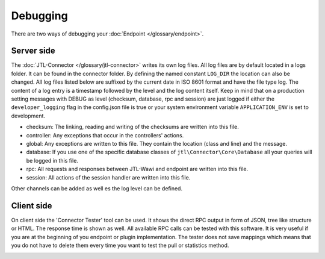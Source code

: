 .. _debugging:

Debugging
=========

There are two ways of debugging your :doc:`Endpoint </glossary/endpoint>`.

.. _debugging-server:

Server side
-----------

The :doc:`JTL-Connector </glossary/jtl-connector>` writes its own log files.
All log files are by default located in a logs folder. It can be found in the connector folder.
By defining the named constant ``LOG_DIR`` the location can also be changed.
All log files listed below are suffixed by the current date in ISO 8601 format and have the file type log.
The content of a log entry is a timestamp followed by the level and the log content itself.
Keep in mind that on a production setting messages with DEBUG as level (checksum, database, rpc and session) are just logged if either the ``developer_logging`` flag in the config.json file is true or your system environment variable ``APPLICATION_ENV`` is set to development.

* checksum: The linking, reading and writing of the checksums are written into this file.
* controller: Any exceptions that occur in the controllers' actions.
* global: Any exceptions are written to this file. They contain the location (class and line) and the message.
* database: If you use one of the specific database classes of ``jtl\Connector\Core\Database`` all your queries will be logged in this file.
* rpc: All requests and responses between JTL-Wawi and endpoint are written into this file.
* session: All actions of the session handler are written into this file.

Other channels can be added as well es the log level can be defined.

Client side
-----------

On client side the 'Connector Tester' tool can be used.
It shows the direct RPC output in form of JSON, tree like structure or HTML.
The response time is shown as well.
All available RPC calls can be tested with this software.
It is very useful if you are at the beginning of you endpoint or plugin implementation.
The tester does not save mappings which means that you do not have to delete them every time you want to test the pull or statistics method.

.. image:: /_images/debugging_client.png